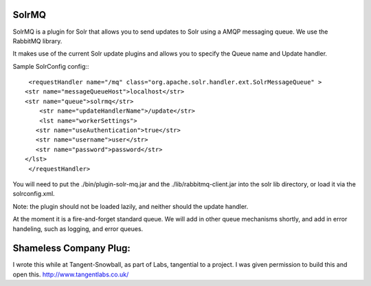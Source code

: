 SolrMQ
======

SolrMQ is a plugin for Solr that allows you to send updates to Solr using a AMQP messaging queue.
We use the RabbitMQ library.

It makes use of the current Solr update plugins and allows you to specify the Queue name and Update handler.

Sample SolrConfig config:::

	<requestHandler name="/mq" class="org.apache.solr.handler.ext.SolrMessageQueue" >
       <str name="messageQueueHost">localhost</str>
       <str name="queue">solrmq</str>
	   <str name="updateHandlerName">/update</str>
	   <lst name="workerSettings">
          <str name="useAuthentication">true</str>
          <str name="username">user</str>
          <str name="password">password</str>
       </lst>
	</requestHandler>
	
You will need to put the ./bin/plugin-solr-mq.jar and the ./lib/rabbitmq-client.jar 
into the solr lib directory, or load it via the solrconfig.xml.

Note: the plugin should not be loaded lazily, and neither should the update handler.

At the moment it is a fire-and-forget standard queue. 
We will add in other queue mechanisms shortly, and add in error
handeling, such as logging, and error queues.

Shameless Company Plug:
======================
I wrote this while at Tangent-Snowball, as part of Labs, tangential to a project.
I was given permission to build this and open this.
http://www.tangentlabs.co.uk/


 

